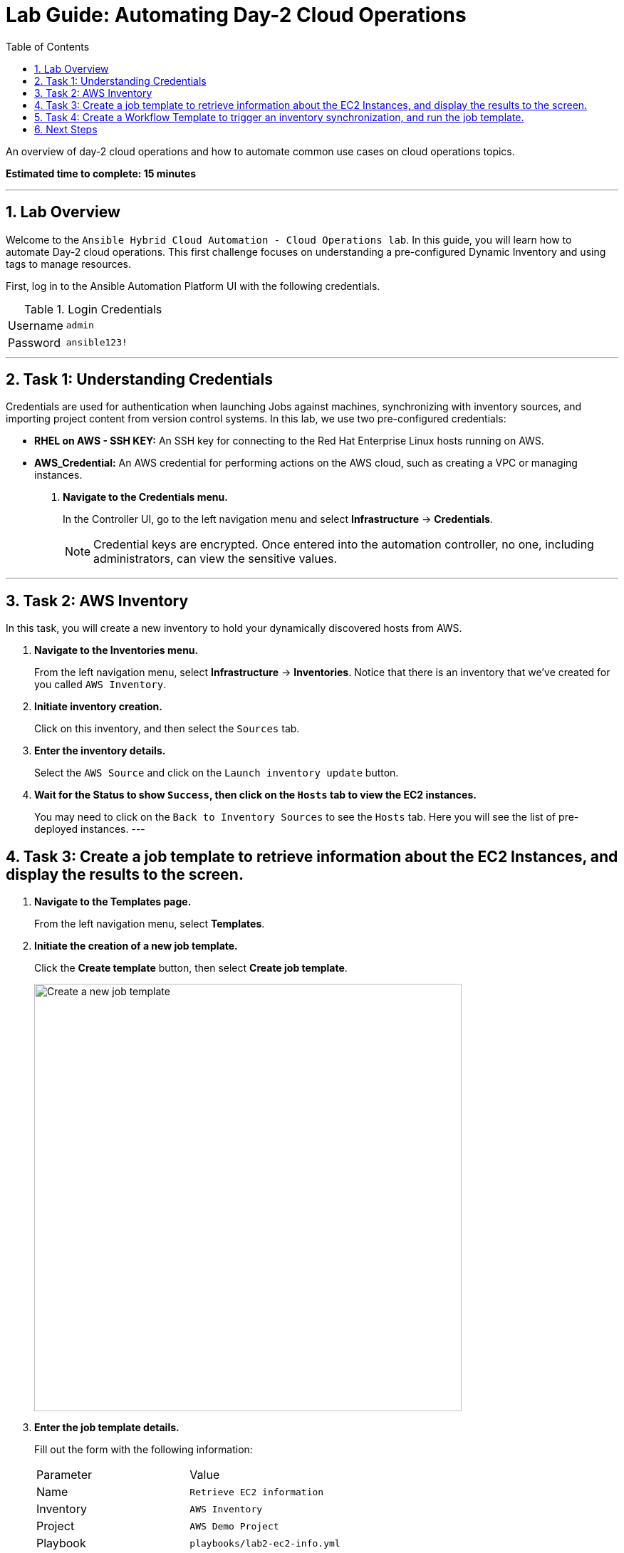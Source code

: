 = Lab Guide: Automating Day-2 Cloud Operations
:toc:
:toc-title: Table of Contents
:sectnums:
:icons: font

An overview of day-2 cloud operations and how to automate common use cases on cloud operations topics.

*Estimated time to complete: 15 minutes*

---

== Lab Overview

Welcome to the `Ansible Hybrid Cloud Automation - Cloud Operations lab`. In this guide, you will learn how to automate Day-2 cloud operations. This first challenge focuses on understanding a pre-configured Dynamic Inventory and using tags to manage resources.

First, log in to the Ansible Automation Platform UI with the following credentials.

.Login Credentials
[cols="1,2a"]
|===
| Username | `admin`
| Password | `ansible123!`
|===

---

== Task 1: Understanding Credentials

Credentials are used for authentication when launching Jobs against machines, synchronizing with inventory sources, and importing project content from version control systems. In this lab, we use two pre-configured credentials:

* **RHEL on AWS - SSH KEY:** An SSH key for connecting to the Red Hat Enterprise Linux hosts running on AWS.
* **AWS_Credential:** An AWS credential for performing actions on the AWS cloud, such as creating a VPC or managing instances.

. **Navigate to the Credentials menu.**
+
In the Controller UI, go to the left navigation menu and select *Infrastructure* → *Credentials*.
+
NOTE: Credential keys are encrypted. Once entered into the automation controller, no one, including administrators, can view the sensitive values.

---

== Task 2: AWS Inventory

In this task, you will create a new inventory to hold your dynamically discovered hosts from AWS.

. **Navigate to the Inventories menu.**
+
From the left navigation menu, select *Infrastructure* → *Inventories*. Notice that there is an inventory that we've created for you called `AWS Inventory`.

. **Initiate inventory creation.**
+
Click on this inventory, and then select the `Sources` tab.

. **Enter the inventory details.**
+
Select the `AWS Source` and click on the `Launch inventory update` button.

. **Wait for the Status to show `Success`, then click on the `Hosts` tab to view the EC2 instances.**
+
You may need to click on the `Back to Inventory Sources` to see the `Hosts` tab. Here you will see the list of pre-deployed instances.
---

== Task 3: Create a job template to retrieve information about the EC2 Instances, and display the results to the screen.

. **Navigate to the Templates page.**
+
From the left navigation menu, select *Templates*.

. **Initiate the creation of a new job template.**
+
Click the **Create template** button, then select **Create job template**.
+
image::https://github.com/HichamMourad/awsops25/blob/master/images/create_templates.png?raw=true[Create a new job template, 600, opts="border"]

. **Enter the job template details.**
+
Fill out the form with the following information:
+
[cols="1,1"]
|===
| Parameter | Value
| Name | `Retrieve EC2 information`
| Inventory | `AWS Inventory`
| Project | `AWS Demo Project`
| Playbook | `playbooks/lab2-ec2-info.yml`
| Credentials | `AWS_Credential`
|===
+
TIP: For the `Credentials` you will have to select `Amazon Web Services` from the `Select Category` dropdown; then the `AWS_credential` will show up in the list to select.

. **Save the job template.**
+
Scroll to the bottom Click the blue `Create Job Template` button to **save** the job template.

. **Launch the `Retrieve EC2 information` job template.**
+
Select it and clicking on `Launch`, or by simply clicking the `Rocket Launcher` 🚀 icon.

. **Observe the output of the Job Template run.**
+
In a highly dynamic environment, the AWS Inventory (EC2 instances) can change very often.  So it's important to trigger an Inventory synchronization before we run the job template. Let's address this in the next task.
---

== Task 4: Create a Workflow Template to trigger an inventory synchronization, and run the job template.

. **Navigate to the Templates page.**
+
From the left navigation menu, select *Templates*.

. **Initiate the creation of a new workflow job template.**
+
Click the **Create template** button, then select **Create workflow job template**.
+
image::https://github.com/HichamMourad/awsops25/blob/master/images/create_templates.png?raw=true[Create a new workflow job template, 600, opts="border"]

. **Enter the job template details.**
+
Fill out the form with the following information:
+
[cols="1,1"]
|===
| Parameter | Value
| Name | `WORKFLOW - Retrieve EC2 information`
| Inventory | `AWS Inventory`
|===

. **Save the workflow job template.**
+
Scroll to the bottom and click `Create workflow job template`.

. **The Workflow visual designer will open.**
+
Click on the `Add step` button.

. **In the `+ Add step` dialog, expand the `Node Type` dropdown and select `Inventory Source Sync`**
+
From the `Inventory source` dropdown select the `AWS Source` and now click on `Next` below, and then `Finish` to save this step.

. **At this point you have the first node in the workflow that will trigger the AWS Inventory synchronization.**
+
On the node titled `AWS Source` select the `ellipsis (3 vertical dots)` and select the `+ Add step and link` to add another node to the workflow.

. **At this point the `Node Type` should be `Job Template`.**
+
From the `Job template` dropdown, select the `Retrieve EC2 information` job template from the list.

. **From the `Status` dropdown make sure `Run on success` is selected.**
+
This will make sure that we don't proceed to this step until the fist node in the workflow is completes successfully. Select `Next` below, and then `Finish` to save this step.

. **In the top left corner of the Workflow designer click on `Save` to save the Workflow Template.**
+
Back in the `Templates` link under the `Automation Execution` on the left navigation menu. Launch the workflow template `WORKFLOW - Retrieve EC2 information`. To see the job details you can select each workflow node, and go to the `Output` tab to see the details of that node execution.

. **In summary, this `Workflow template` made sure we updated the AWS inventory to the most recent inventory, and then retrieved the EC2 information that we desired.**
+
When you are done, please move on to the next challenge. Click `Next`.

---
== Next Steps

Press the `Next` button below to go to the next challenge once you've completed this challenge.

